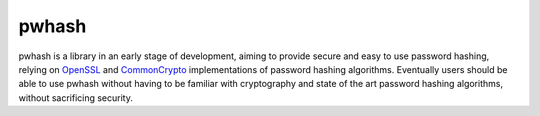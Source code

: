 pwhash
======

.. image:: https://travis-ci.org/DasIch/pwhash.png?branch=master
   :target: https://travis-ci.org/DasIch/pwhash

pwhash is a library in an early stage of development, aiming to provide secure
and easy to use password hashing, relying on OpenSSL_ and CommonCrypto_
implementations of password hashing algorithms. Eventually users should be able
to use pwhash without having to be familiar with cryptography and state of the
art password hashing algorithms, without sacrificing security.


.. _OpenSSL: http://www.openssl.org/
.. _CommonCrypto: https://developer.apple.com/library/mac/documentation/Darwin/Reference/ManPages/man3/Common%20Crypto.3cc.html
